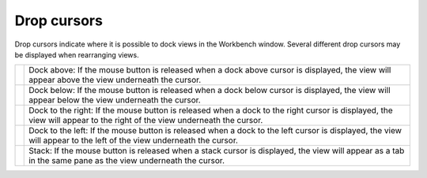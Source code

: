 Drop cursors
~~~~~~~~~~~~

Drop cursors indicate where it is possible to dock views in the Workbench window. Several different
drop cursors may be displayed when rearranging views.

+------------+-------------------------------------------------------------------------------------------------------------------------------------------------------------------------+
| |image5|   | Dock above: If the mouse button is released when a dock above cursor is displayed, the view will appear above the view underneath the cursor.                           |
+------------+-------------------------------------------------------------------------------------------------------------------------------------------------------------------------+
| |image6|   | Dock below: If the mouse button is released when a dock below cursor is displayed, the view will appear below the view underneath the cursor.                           |
+------------+-------------------------------------------------------------------------------------------------------------------------------------------------------------------------+
| |image7|   | Dock to the right: If the mouse button is released when a dock to the right cursor is displayed, the view will appear to the right of the view underneath the cursor.   |
+------------+-------------------------------------------------------------------------------------------------------------------------------------------------------------------------+
| |image8|   | Dock to the left: If the mouse button is released when a dock to the left cursor is displayed, the view will appear to the left of the view underneath the cursor.      |
+------------+-------------------------------------------------------------------------------------------------------------------------------------------------------------------------+
| |image9|   | Stack: If the mouse button is released when a stack cursor is displayed, the view will appear as a tab in the same pane as the view underneath the cursor.              |
+------------+-------------------------------------------------------------------------------------------------------------------------------------------------------------------------+

.. |image0| image:: /images/drop_cursors/drop_top_source.gif
.. |image1| image:: /images/drop_cursors/drop_bottom_source.gif
.. |image2| image:: /images/drop_cursors/drop_right_source.gif
.. |image3| image:: /images/drop_cursors/drop_left_source.gif
.. |image4| image:: /images/drop_cursors/drop_stack.gif
.. |image5| image:: /images/drop_cursors/drop_top_source.gif
.. |image6| image:: /images/drop_cursors/drop_bottom_source.gif
.. |image7| image:: /images/drop_cursors/drop_right_source.gif
.. |image8| image:: /images/drop_cursors/drop_left_source.gif
.. |image9| image:: /images/drop_cursors/drop_stack.gif
